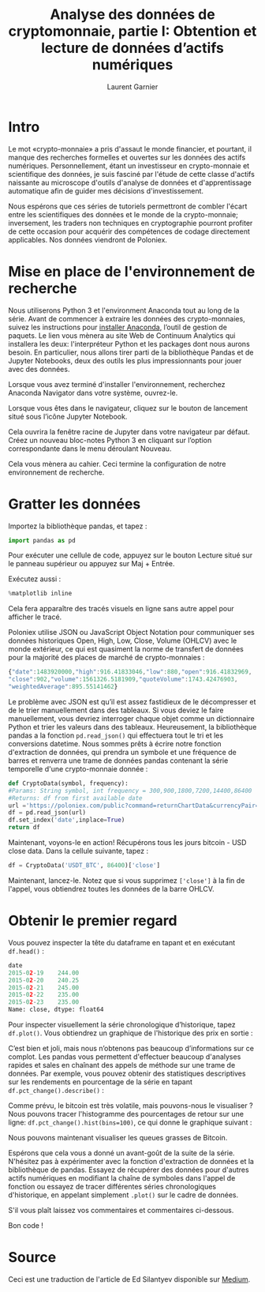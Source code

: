 #+TITLE: Analyse des données de cryptomonnaie, partie I: Obtention et lecture de données d’actifs numériques
#+AUTHOR: Laurent Garnier

* Intro

  Le mot «crypto-monnaie» a pris d'assaut le monde financier, et
  pourtant, il manque des recherches formelles et ouvertes sur les
  données des actifs numériques. Personnellement, étant un
  investisseur en crypto-monnaie et scientifique des données, je suis fasciné
  par l'étude de cette classe d'actifs naissante au microscope
  d'outils d'analyse de données et d'apprentissage automatique afin de
  guider mes décisions d'investissement.

  Nous espérons que ces séries de tutoriels permettront de combler
  l'écart entre les scientifiques des données et le monde de la
  crypto-monnaie; inversement, les traders non techniques en
  cryptographie pourront profiter de cette occasion pour acquérir des
  compétences de codage directement applicables. Nos données viendront
  de Poloniex.

* Mise en place de l'environnement de recherche

  Nous utiliserons Python 3 et l'environment Anaconda tout au long de la
  série. Avant de commencer à extraire les données des crypto-monnaies,
  suivez les instructions pour [[https://www.anaconda.com/distribution/][installer Anaconda]], l’outil de gestion
  de paquets. Le lien vous mènera au site Web de Continuum Analytics
  qui installera les deux: l'interpréteur Python et les packages dont
  nous aurons besoin. En particulier, nous allons tirer parti de la
  bibliothèque Pandas et de Jupyter Notebooks, deux des outils les
  plus impressionnants pour jouer avec des données.

  Lorsque vous avez terminé d'installer l'environnement, recherchez
  Anaconda Navigator dans votre système, ouvrez-le.

  #+BEGIN_CENTER
  [[./anaconda-dashboard.png]]
  #+END_CENTER

  Lorsque vous êtes dans le navigateur, cliquez sur le bouton de
  lancement situé sous l’icône Jupyter Notebook.

  Cela ouvrira la fenêtre racine de Jupyter dans votre navigateur par
  défaut. Créez un nouveau bloc-notes Python 3 en cliquant sur
  l’option correspondante dans le menu déroulant Nouveau.

  Cela vous mènera au cahier. Ceci termine la configuration de notre
  environnement de recherche.

* Gratter les données  

  Importez la bibliothèque pandas, et tapez :

  #+BEGIN_SRC python
  import pandas as pd
  #+END_SRC

  Pour exécuter une cellule de code, appuyez sur le bouton Lecture
  situé sur le panneau supérieur ou appuyez sur Maj + Entrée.

  Exécutez aussi :

  #+BEGIN_SRC python
  %matplotlib inline
  #+END_SRC

  Cela fera apparaître des tracés visuels en ligne sans autre appel
  pour afficher le tracé.

  Poloniex utilise JSON ou JavaScript Object Notation pour communiquer
  ses données historiques Open, High, Low, Close, Volume (OHLCV) avec
  le monde extérieur, ce qui est quasiment la norme de transfert de
  données pour la majorité des places de marché de crypto-monnaies :

  #+BEGIN_SRC js
  {"date":1483920000,"high":916.41833046,"low":880,"open":916.41832969,
  "close":902,"volume":1561326.5181909,"quoteVolume":1743.42476903,
  "weightedAverage":895.55141462}
  #+END_SRC

  Le problème avec JSON est qu’il est assez fastidieux de le
  décompresser et de le trier manuellement dans des tableaux. Si vous
  deviez le faire manuellement, vous devriez interroger chaque objet
  comme un dictionnaire Python et trier les valeurs dans des
  tableaux. Heureusement, la bibliothèque pandas a la fonction
  =pd.read_json()= qui effectuera tout le tri et les conversions
  datetime. Nous sommes prêts à écrire notre fonction d'extraction de
  données, qui prendra un symbole et une fréquence de barres et
  renverra une trame de données pandas contenant la série temporelle
  d'une crypto-monnaie donnée :
  
  #+BEGIN_SRC python
    def CryptoData(symbol, frequency):
	#Params: String symbol, int frequency = 300,900,1800,7200,14400,86400
	#Returns: df from first available date
	url ='https://poloniex.com/public?command=returnChartData&currencyPair='+symbol+'&end=9999999999&period='+str(frequency)+'&start=0'
	df = pd.read_json(url)
	df.set_index('date',inplace=True)
	return df
  #+END_SRC
  
  Maintenant, voyons-le en action! Récupérons tous les jours bitcoin -
  USD close data. Dans la cellule suivante, tapez :
  
  #+BEGIN_SRC python
    df = CryptoData('USDT_BTC', 86400)['close']
  #+END_SRC

  Maintenant, lancez-le. Notez que si vous supprimez =['close']= à la
  fin de l'appel, vous obtiendrez toutes les données de la barre
  OHLCV.

* Obtenir le premier regard  

  Vous pouvez inspecter la tête du dataframe en tapant et en exécutant
  =df.head()= :

  #+BEGIN_SRC python
    date
    2015-02-19    244.00
    2015-02-20    240.25
    2015-02-21    245.00
    2015-02-22    235.00
    2015-02-23    235.00
    Name: close, dtype: float64
  #+END_SRC

  Pour inspecter visuellement la série chronologique d’historique,
  tapez =df.plot()=. Vous obtiendrez un graphique de l'historique des
  prix en sortie :

  #+BEGIN_CENTER
  [[./df.plot.png]]
  #+END_CENTER

  C’est bien et joli, mais nous n’obtenons pas beaucoup d’informations
  sur ce complot. Les pandas vous permettent d'effectuer beaucoup
  d'analyses rapides et sales en chaînant des appels de méthode sur
  une trame de données. Par exemple, vous pouvez obtenir des
  statistiques descriptives sur les rendements en pourcentage de la
  série en tapant =df.pct_change().describe()= :

  #+BEGIN_CENTER
  [[./df.change.png]]
  #+END_CENTER

  Comme prévu, le bitcoin est très volatile, mais pouvons-nous le
  visualiser ? Nous pouvons tracer l'histogramme des pourcentages de
  retour sur une ligne: =df.pct_change().hist(bins=100)=, ce qui
  donne le graphique suivant :

  #+BEGIN_CENTER
  [[./hist.png]]
  #+END_CENTER

  Nous pouvons maintenant visualiser les queues grasses de Bitcoin.

  Espérons que cela vous a donné un avant-goût de la suite de la
  série. N'hésitez pas à expérimenter avec la fonction d'extraction de
  données et la bibliothèque de pandas. Essayez de récupérer des
  données pour d'autres actifs numériques en modifiant la chaîne de
  symboles dans l'appel de fonction ou essayez de tracer différentes
  séries chronologiques d'historique, en appelant simplement =.plot()=
  sur le cadre de données.

  S'il vous plaît laissez vos commentaires et commentaires ci-dessous.

  Bon code !





  




  
* Source

  Ceci est une traduction de l'article de Ed Silantyev disponible sur
  [[https://medium.com/@eliquinox/cryptocurrency-data-analysis-part-i-obtaining-and-playing-with-data-of-digital-assets-2a963a72703b][Medium]].


